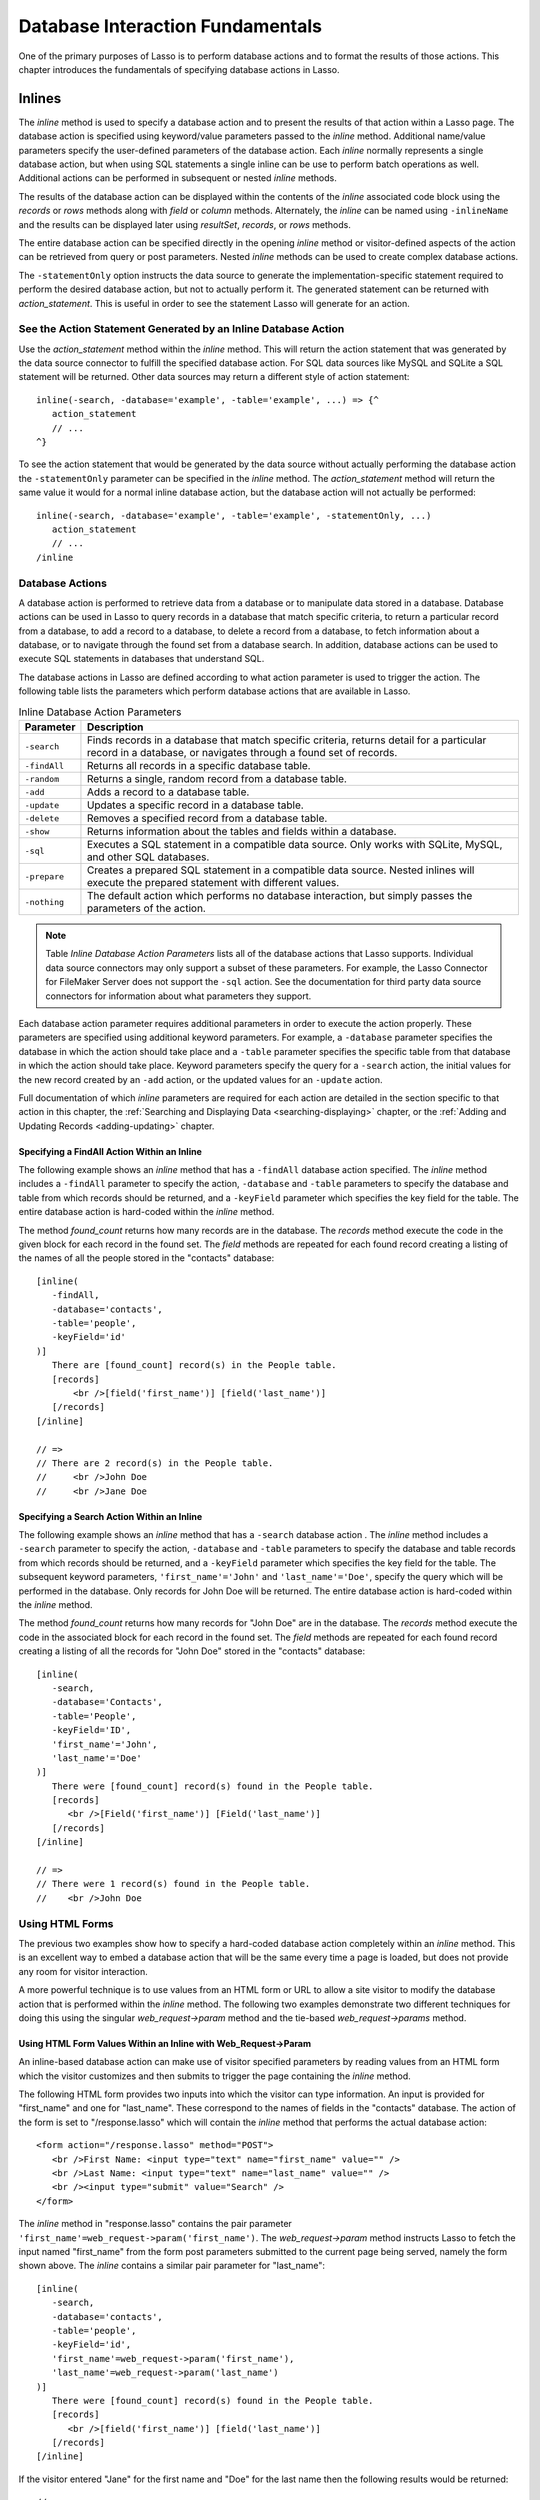 .. _database-interaction:

*********************************
Database Interaction Fundamentals
*********************************

One of the primary purposes of Lasso is to perform database actions and to
format the results of those actions. This chapter introduces the fundamentals of
specifying database actions in Lasso.

Inlines
=======

The `inline` method is used to specify a database action and to present the
results of that action within a Lasso page. The database action is specified
using keyword/value parameters passed to the `inline` method. Additional
name/value parameters specify the user-defined parameters of the database
action. Each `inline` normally represents a single database action, but when
using SQL statements a single inline can be use to perform batch operations as
well. Additional actions can be performed in subsequent or nested `inline`
methods.

.. method:: inline(...)

   Performs the database action specified by the parameters. The results of the
   database action are available inside the required associated block or, if an
   ``-inlineName`` is specified, later on the page within `resultSet`,
   `records`, or `rows` methods.

   .. tabularcolumns:: |l|L|

   +-------------------+-------------------------------------------------------+
   |Parameter          |Description                                            |
   +===================+=======================================================+
   |``-database``      |Specifies the name of the database that will be used   |
   |                   |to perform the database action. If no ``-host`` is     |
   |                   |specified then the database is used to lookup the data |
   |                   |source specified in Lasso Admin for that database.     |
   |                   |(Optional)                                             |
   +-------------------+-------------------------------------------------------+
   |``-host``          |Specifies the connection parameters for a host within  |
   |                   |the inline. This provides an alternative to setting up |
   |                   |data source hosts within Lasso Admin. (Optional)       |
   +-------------------+-------------------------------------------------------+
   |``-inlineName``    |Specifies a name for the inline. The same name can be  |
   |                   |used with `resultSet`, `records`, or `rows`            |
   |                   |methods to return the records from the inline later on |
   |                   |in the page. (Optional)                                |
   +-------------------+-------------------------------------------------------+
   |``-statementOnly`` |Specifies that the inline should generate the          |
   |                   |internal statement required to perform the             |
   |                   |action, but not actually perform the                   |
   |                   |action. The statement can be fetched with              |
   |                   |`action_statement`. (Optional)                         |
   +-------------------+-------------------------------------------------------+
   |``-table``         |Specifies the table that should be used to perform the |
   |                   |database action. Most database actions require that a  |
   |                   |table be specified. The ``-table`` is used to determine|
   |                   |what encoding will be used when interpreting database  |
   |                   |results so a ``-table`` may be necessary even for an   |
   |                   |inline with an ``-sql`` action. (Optional)             |
   +-------------------+-------------------------------------------------------+

The results of the database action can be displayed within the contents of the
`inline` associated code block using the `records` or `rows` methods along with
`field` or `column` methods. Alternately, the `inline` can be named using
``-inlineName`` and the results can be displayed later using `resultSet`,
`records`, or `rows` methods.

The entire database action can be specified directly in the opening `inline`
method or visitor-defined aspects of the action can be retrieved from query or
post parameters. Nested `inline` methods can be used to create complex database
actions.

The ``-statementOnly`` option instructs the data source to generate the
implementation-specific statement required to perform the desired database
action, but not to actually perform it. The generated statement can be returned
with `action_statement`. This is useful in order to see the statement Lasso will
generate for an action.


See the Action Statement Generated by an Inline Database Action
---------------------------------------------------------------

Use the `action_statement` method within the `inline` method. This will return
the action statement that was generated by the data source connector to fulfill
the specified database action. For SQL data sources like MySQL and SQLite a SQL
statement will be returned. Other data sources may return a different style of
action statement::

   inline(-search, -database='example', -table='example', ...) => {^
      action_statement
      // ...
   ^}

To see the action statement that would be generated by the data source without
actually performing the database action the ``-statementOnly`` parameter can be
specified in the `inline` method. The `action_statement` method will return
the same value it would for a normal inline database action, but the database
action will not actually be performed::

   inline(-search, -database='example', -table='example', -statementOnly, ...)
      action_statement
      // ...
   /inline


Database Actions
----------------

A database action is performed to retrieve data from a database or to manipulate
data stored in a database. Database actions can be used in Lasso to query
records in a database that match specific criteria, to return a particular
record from a database, to add a record to a database, to delete a record from a
database, to fetch information about a database, or to navigate through the
found set from a database search. In addition, database actions can be used to
execute SQL statements in databases that understand SQL.

The database actions in Lasso are defined according to what action parameter is
used to trigger the action. The following table lists the parameters which
perform database actions that are available in Lasso.

.. tabularcolumns:: |l|L|

.. table:: Inline Database Action Parameters

   +---------------+-----------------------------------------------------------+
   |Parameter      |Description                                                |
   +===============+===========================================================+
   |``-search``    |Finds records in a database that match specific criteria,  |
   |               |returns detail for a particular record in a database, or   |
   |               |navigates through a found set of records.                  |
   +---------------+-----------------------------------------------------------+
   |``-findAll``   |Returns all records in a specific database table.          |
   +---------------+-----------------------------------------------------------+
   |``-random``    |Returns a single, random record from a database table.     |
   +---------------+-----------------------------------------------------------+
   |``-add``       |Adds a record to a database table.                         |
   +---------------+-----------------------------------------------------------+
   |``-update``    |Updates a specific record in a database table.             |
   +---------------+-----------------------------------------------------------+
   |``-delete``    |Removes a specified record from a database table.          |
   +---------------+-----------------------------------------------------------+
   |``-show``      |Returns information about the tables and fields            |
   |               |within a database.                                         |
   +---------------+-----------------------------------------------------------+
   |``-sql``       |Executes a SQL statement in a compatible data              |
   |               |source. Only works with SQLite, MySQL, and other           |
   |               |SQL databases.                                             |
   +---------------+-----------------------------------------------------------+
   |``-prepare``   |Creates a prepared SQL statement in a compatible data      |
   |               |source. Nested inlines will execute the prepared statement |
   |               |with different values.                                     |
   +---------------+-----------------------------------------------------------+
   |``-nothing``   |The default action which performs no database interaction, |
   |               |but simply passes the parameters of the action.            |
   +---------------+-----------------------------------------------------------+

.. note::
   Table *Inline Database Action Parameters* lists all of the database actions
   that Lasso supports. Individual data source connectors may only support a
   subset of these parameters. For example, the Lasso Connector for FileMaker
   Server does not support the ``-sql`` action. See the documentation for third
   party data source connectors for information about what parameters they
   support.

Each database action parameter requires additional parameters in order to
execute the action properly. These parameters are specified using additional
keyword parameters. For example, a ``-database`` parameter specifies the
database in which the action should take place and a ``-table`` parameter
specifies the specific table from that database in which the action should take
place. Keyword parameters specify the query for a ``-search`` action, the
initial values for the new record created by an ``-add`` action, or the updated
values for an ``-update`` action.

Full documentation of which `inline` parameters are required for each action are
detailed in the section specific to that action in this chapter, the
:ref:`Searching and Displaying Data <searching-displaying>` chapter, or the
:ref:`Adding and Updating Records <adding-updating>` chapter.


Specifying a FindAll Action Within an Inline
^^^^^^^^^^^^^^^^^^^^^^^^^^^^^^^^^^^^^^^^^^^^

The following example shows an `inline` method that has a ``-findAll`` database
action specified. The `inline` method includes a ``-findAll`` parameter to
specify the action, ``-database`` and ``-table`` parameters to specify the
database and table from which records should be returned, and a ``-keyField``
parameter which specifies the key field for the table. The entire database
action is hard-coded within the `inline` method.

The method `found_count` returns how many records are in the database. The
`records` method execute the code in the given block for each record in the
found set. The `field` methods are repeated for each found record creating a
listing of the names of all the people stored in the "contacts" database::

   [inline(
      -findAll,
      -database='contacts',
      -table='people',
      -keyField='id'
   )]
      There are [found_count] record(s) in the People table.
      [records]
          <br />[field('first_name')] [field('last_name')]
      [/records]
   [/inline]

   // =>
   // There are 2 record(s) in the People table.
   //     <br />John Doe
   //     <br />Jane Doe


Specifying a Search Action Within an Inline
^^^^^^^^^^^^^^^^^^^^^^^^^^^^^^^^^^^^^^^^^^^

The following example shows an `inline` method that has a ``-search`` database
action . The `inline` method includes a ``-search`` parameter to specify the
action, ``-database`` and ``-table`` parameters to specify the database and
table records from which records should be returned, and a ``-keyField``
parameter which specifies the key field for the table. The subsequent keyword
parameters, ``'first_name'='John'`` and ``'last_name'='Doe'``, specify the query
which will be performed in the database. Only records for John Doe will be
returned. The entire database action is hard-coded within the `inline` method.

The method `found_count` returns how many records for "John Doe" are in the
database. The `records` method execute the code in the associated block for
each record in the found set. The `field` methods are repeated for each found
record creating a listing of all the records for "John Doe" stored in the
"contacts" database::

   [inline(
      -search,
      -database='Contacts',
      -table='People',
      -keyField='ID',
      'first_name'='John',
      'last_name'='Doe'
   )]
      There were [found_count] record(s) found in the People table.
      [records]
         <br />[Field('first_name')] [Field('last_name')]
      [/records]
   [/inline]

   // =>
   // There were 1 record(s) found in the People table.
   //    <br />John Doe



Using HTML Forms
----------------

The previous two examples show how to specify a hard-coded database action
completely within an `inline` method. This is an excellent way to embed a
database action that will be the same every time a page is loaded, but does not
provide any room for visitor interaction.

A more powerful technique is to use values from an HTML form or URL to allow a
site visitor to modify the database action that is performed within the `inline`
method. The following two examples demonstrate two different techniques for
doing this using the singular `web_request->param` method and the tie-based
`web_request->params` method.


Using HTML Form Values Within an Inline with Web_Request->Param
^^^^^^^^^^^^^^^^^^^^^^^^^^^^^^^^^^^^^^^^^^^^^^^^^^^^^^^^^^^^^^^

An inline-based database action can make use of visitor specified parameters by
reading values from an HTML form which the visitor customizes and then submits
to trigger the page containing the `inline` method.

The following HTML form provides two inputs into which the visitor can type
information. An input is provided for "first_name" and one for "last_name".
These correspond to the names of fields in the "contacts" database. The action
of the form is set to "/response.lasso" which will contain the `inline` method
that performs the actual database action::

   <form action="/response.lasso" method="POST">
      <br />First Name: <input type="text" name="first_name" value="" />
      <br />Last Name: <input type="text" name="last_name" value="" />
      <br /><input type="submit" value="Search" />
   </form>

The `inline` method in "response.lasso" contains the pair parameter
``'first_name'=web_request->param('first_name')``. The `web_request->param`
method instructs Lasso to fetch the input named "first_name" from the form post
parameters submitted to the current page being served, namely the form shown
above. The `inline` contains a similar pair parameter for "last_name"::

   [inline(
      -search,
      -database='contacts',
      -table='people',
      -keyField='id',
      'first_name'=web_request->param('first_name'),
      'last_name'=web_request->param('last_name')
   )]
      There were [found_count] record(s) found in the People table.
      [records]
         <br />[field('first_name')] [field('last_name')]
      [/records]
   [/inline]

If the visitor entered "Jane" for the first name and "Doe" for the last name
then the following results would be returned::

   // =>
   // There were 1 record(s) found in the People table.
   //    <br />Jane Doe

As many parameters as needed can be named in the HTML form and then retrieved in
the response page and incorporated into the `inline` method.

.. note::
   The `web_request->param` method is similar to the `action_param` or
   ``form_param`` method used in prior versions of Lasso for getting GET or POST
   data.


Using an Array of Form Values Within an Inline with Web_Request->Params
^^^^^^^^^^^^^^^^^^^^^^^^^^^^^^^^^^^^^^^^^^^^^^^^^^^^^^^^^^^^^^^^^^^^^^^

Rather than specifying each `web_request->param` individually, an entire set of
HTML form parameters can be entered into an `inline` method using the array-
based `web_request->params` method. Inserting the `web_request->params` method
into an `inline` functions as if all the parameters and name/value pairs in the
HTML form were placed into the `inline` at the location of the
`web_request->params` parameter.

The following HTML form provides two inputs into which the visitor can type
information. An input is provided for "first_name" and one for "last_name".
These correspond to the names of fields in the "people" table. The action of the
form is set to "/response.lasso" which will contain the `inline` method that
performs the actual database action::

   <form action="/response.lasso" method="POST">
      <br />First Name: <input type="text" name="first_name" value="">
      <br />Last Name: <input type="text" name="last_name" value="">
      <br /><input type="submit" value="Search">
   </form>

The `inline` method in "response.lasso" contains the parameter
`web_request->params`. This instructs Lasso to take all the parameters from the
HTML form or URL which results in the current page being loaded and insert them
in the `inline` as if they had been typed at the location of
`web_request->params`. This will result in the name/value pairs for "first_name"
and "last_name" to be inserted into the `inline`.::

   [inline(
      web_request->params,
      -search,
      -database='Contacts',
      -table='People',
      -keyField='ID'
   )]
      There were [found_count] record(s) found in the People table.
      [records]
         <br />[field('first_name')] [field('last_name')]
      [/records]
   [/inline]

If the visitor entered "Jane" for the first name and "Doe" for the last name
then the following results would be returned::

   // =>
   // There were 1 record(s) found in the People table.    
   //    <br />Jane Doe

As many parameters as needed can be named in the HTML form. They will all be
incorporated into the `inline` method at the location of the
`web_request->params` method.

.. note::
   `web_request->params` is a replacement for the `action_params` method in
   prior versions of Lasso for getting GET or POST parameters.


Setting HTML Form Values
^^^^^^^^^^^^^^^^^^^^^^^^

If the Lasso page containing an HTML form is the action to an HTML form or the
URL has query parameters, then the values of the HTML form inputs can be set to
values passed from the previous Lasso page using `web_request->param`.

For example, if a form is on "default.lasso" and the action of the form is
"default.lasso" then the same page will be reloaded with the visitor-specified
form values each time the form is submitted. The following HTML form uses
`web_request->param` methods to automatically restore the values the user
specified in the form previously each time the page is reloaded::

   <form action="default.lasso" method="POST">
      <br />First Name:
         <input type="text" name="first_name" value="[web_request->param('first_name')]">
      <br />Last Name:
         <input type="text" name="last_name" value="[web_request->param('last_name')]">
      <br /><input type="submit" value="Submit">
   </form>


Nesting Inline Database Actions
-------------------------------

Database actions can be combined to perform compound database actions. All the
records in a database that meet certain criteria could be updated or deleted.
Or, all the records from one database could be added to a different database.
Or, the results of searches from several databases could be merged and used to
search another database.

Database actions are combined by nesting `inline` methods. For example, if
`inline` methods are placed inside a `records` method within another `inline`
method then the inner `inline` methods will execute once for each record found
in the outer `inline` method.

All database result methods function for only the innermost `inline` method.
Variables can pass through into nested `inline` methods.

.. note::
   SQL nested inlines can also be used to perform reversible SQL transactions in
   transaction-compliant data sources. See the :ref:`SQL-Transactions` section
   at the end of this chapter for more information.


Nested Inline Example
^^^^^^^^^^^^^^^^^^^^^

This example will use nested `inline` methods to change the last name of all
people whose last name is currently "Doe" in a database to "Person". The outer
`inline` method performs a hard-coded search for all records with "last_name"
equal to "Doe". The inner `inline` method updates each record so "last_name" is
now equal to "Person". The output confirms that the conversion went as expected
by outputting the new values::

   [inline(
      -search,
      -database='contacts',
      -table='people',
      -keyField='id',
      'last_name'='Doe',
      -maxRecords='all'
   )]
      [records]
         [inline(
            -update,
            -database='contacts',
            -table='people',
            -keyField='id',
            -keyValue=keyField_value,
            'last_name'='Person'
         )]
            <br />Name is now [field('first_name')] [field('last_name')]
         [/inline]
      [/records]
   [/inline]

   // =>
   //    <br />Name is now John Person
   //    <br />Name is now Jane Person


Array Inline Parameters
-----------------------

Most parameters used within an `inline` method specify an action. In addition,
keyword parameters and name/value pair parameters can be stored in an array and
then passed into an `inline` as a group. Any single value in an `inline` that is
an array data type will be interpreted as a series of parameters inserted at the
location of the array. This technique is useful for programmatically assembling
database actions.

Many parameters can only take a single value within an `inline` method. For
example, only a single action can be specified and only a single database can be
specified. The last parameter defines the value that will be used for the
action. For example, the last ``-database`` parameter defines the value that
will be used for the database of the action. If an array parameter comes first
in an `inline` then all subsequent parameters will override any conflicting
values within the array parameter.


Using an Array to Pass Values Into an Inline
^^^^^^^^^^^^^^^^^^^^^^^^^^^^^^^^^^^^^^^^^^^^

The following Lasso code performs a ``-findAll`` database action with the
parameters first specified in an array and stored in the variable "params", then
passed into an `inline` method all at once. The value for ``-maxRecords`` in
the `inline` method overrides the value specified within the array parameter
since it is specified later. Only the number of records found in the database
are returned::

   local(params) = (:
      -findAll='',
      -database='contacts',
      -table='people',
      -maxRecords=50
   )
   inline(#params, -maxRecords=100) => {^
      'There are ' + found_count + ' record(s) in the People table.'
   ^}

   // => There are 2 record(s) in the People table.


Inline Introspection
--------------------

Lasso has a set of methods that allow for information about the current `inline`
action to be inspected. The parameters of the action itself can be returned or
information about the action's results can be returned.

The following methods can be used within an `inline` method's associated block
to return information about the action specified by the `inline` method.

.. method:: action_param(name::string, join::string='\r\n')
.. method:: action_param(name::string, -count)
.. method:: action_param(name::string, position::integer)

   Requires a parameter specifying the name of a keyword or pair parameter
   passed to the inline method. If no other parameter is specified, then it
   returns all values it finds for the specified name joined together with a
   line-break. An optional second parameter can specify what string to use as a
   separator when it finds more than one parameter with the specified name.

   To find the number of parameters passed to an `inline` method that share a
   specified name, you can specify ``-count`` as the second parameter. This will
   return the number of parameters sharing the same name. To get the value of a
   specific one of these parameters, instead pass an integer specifying which
   parameter you want. For example, if there are 4 parameters that share the
   same name passed to an `inline` method, you can retrieve the one that comes
   third by passing a "3" as the second value to `action_param`.

.. method:: action_params()

   Returns an array containing all of the keyword parameters and pair parameters
   that define the current action.

.. method:: action_statement()

   Returns the statement that was generated for the datasource to implement the
   requested action. For SQL datasources this will return a SQL statement. Other
   datasources may return different values.

.. method:: database_name()

   Returns the name of the current database

.. method:: keyField_name()
.. method:: keyColumn_name()

   Returns the name of the current key field.

.. method:: keyField_value()
.. method:: keyColumn_value()

   Returns the name of the current key value if defined. Can also be used for
   actions that add a new record to get the newly generated ID.

.. method:: lasso_currentAction()

   Returns the name of the current action.

.. method:: maxRecords_value()

   Returns the number of records from the found set that are currently being
   displayed.

.. method:: skipRecords_value()

   Returns the current offset into a found set.

.. method:: table_name()
.. method:: layout_name()

   Returns the name of the current table.

.. method:: search_arguments()

   Executes an associated block once for each pair parameter in the
   current action.

.. method:: search_fieldItem()

   Used in the associated block of a `search_arguments` method. This method
   returns the "name" portion of the current pair parameter.

.. method:: search_valueItem()

   Used in the associated block of a `search_arguments` method. This method
   returns the "value" portion of the current pair parameter.

.. method:: search_operatorItem()

   Used in the associated block of a `search_arguments` method. This method
   returns the operator associated with the current pair parameter.

.. method:: sort_arguments()

   Executes an associated block once for each sort parameter in the
   current action.

.. method:: sort_fieldItem()

   Used in the associated block of a `sort_arguments` method. This method
   returns the field which will be sorted.

.. method:: sort_orderItem()

   Used in the associated block of a `sort_arguments` method. This method
   returns the direction in which the field will be sorted.


Output the Parameters of the Current Database Action
^^^^^^^^^^^^^^^^^^^^^^^^^^^^^^^^^^^^^^^^^^^^^^^^^^^^

The value of the `action_params` method in the following example is formatted
to show the elements of the returned array clearly::

   inline(
      -search,
      -database='contacts',
      -table='people',
      -keyField='id'
   )
      action_params
   /inline

   // =>
   // staticarray(
   //     (-search = true),
   //     (-database = contacts),
   //     (-table = people),
   //     (-keyField = id)
   // )


Output the Pair Parameters of the Current Database Action
^^^^^^^^^^^^^^^^^^^^^^^^^^^^^^^^^^^^^^^^^^^^^^^^^^^^^^^^^

Loop through the `action_params` method and display only name/value pairs for
which the name does not start with a hyphen, i.e. any pair parameters and not
keyword parameters. The following example shows a search of the "people" table
of the "contacts" database for a person named "John Doe"::

   inline(
      -search,
      -database='contacts',
      -table='people',
      -keyField='id',
      'first_name'='John',
      'last_name'='Doe'
   ) => {^
      with param in action_params
      where not #param->first->beginsWith('-')
      sum '<br />' + #param->asString->encodeHtml
   ^}

   // =>
   // <br />(first_name = John)
   // <br />(last_name = Doe)


Display Action Parameters to a Site Visitor
^^^^^^^^^^^^^^^^^^^^^^^^^^^^^^^^^^^^^^^^^^^

The `search_arguments` method can be used in conjunction with the
`search_fieldItem`, `search_valueItem` and `search_operatorItem` methods to
return a list of all pair parameters and associated operators specified in a
database action::

   inline(
      -search,
      -database='contacts',
      -table='people',
      -keyField='id',
      'first_name'='John',
      'last_name'='Doe'
   ) => {^
      search_arguments
         '\n<br />' + search_operatorItem + ' ' + search_fieldItem + ' = ' + search_valueItem
      /search_arguments
   ^}

   // =>
   // <br />BW first_name = John
   // <br />BW last_name = Doe

The `sort_arguments` method can be used in conjunction with the
`sort_fieldItem` and `sort_orderItem` methods to return a list of all sort
parameters associated in a database action::

   inline(
      -search,
      -database='contacts',
      -table='people',
      -keyField='id',
      -sortField='first_name',
      -sortOrder='Descending',
      -sortField='last_name'
   ) => {^
      sort_arguments
         '\n<br />' + sort_fieldItem + ' ' + sort_orderItem
      /sort_arguments
   ^}

   // =>
   // <br />first_name descending
   // <br />last_name ascending

.. _inline-results-methods:

Working with Inline Action Results
----------------------------------

The following documentation details the methods which allow information about
the results of the current action to be returned. These methods provide
information about the current found set rather than providing data about the
database or providing information about what database action was performed.

.. method:: field(name::string, ...)
.. method:: column(name::string, ...)

   Returns the value for a specified field from the result set. Can optionally
   take one of the following encoding keyword parameters: ``-encodeNone``,
   ``-encodeHTML``, ``-encodeBreak``, ``-encodeSmart``, ``-encodeURL``,
   ``-encodeStrictURL``, ``-encodeXML``.

.. method:: found_count()::integer

   Returns the number of records found by the database action.

.. method:: records(inlineName::string)
.. method:: rows(inlineName::string)
.. method:: records(-inlineName::string= ?)
.. method:: rows(-inlineName::string= ?)

   Loops once for each record in the found set. `Field` methods within the
   `records` or `rows` methods will return the value for the specified field in
   each row in turn. Can be used outside of an inline associated block by
   specifying an inlineName of a previously declared inline method with an
   ``-inlineName`` keyword parameter or just passing in an inline name.

.. method:: records_array()
.. method:: rows_array()

   Returns the complete found set in a staticarray of staticarrays. The outer
   staticarray contains one staticarray for every row in the found set. The
   inner staticarrays contain one item for each field in the result set.

.. method:: records_map(...)

   Returns the complete found set in a map of maps. See the table below for
   details about the parameters and output of `records_map`.

   .. tabularcolumns:: |l|L|

   +------------------+--------------------------------------------------------+
   |Parameter         |Description                                             |
   +==================+========================================================+
   |``-keyField``     |The name of the field to use as the key for the outer   |
   |                  |map. Defaults to the current `keyField_name`, "ID", or  |
   |                  |the first field of the database results.                |
   +------------------+--------------------------------------------------------+
   |``-returnField``  |Specifies a field name that should be included in       |
   |                  |the inner map. Should be called multiple times to       |
   |                  |include multiple fields. If no ``-returnField`` is      |
   |                  |specified then all fields will be returned.             |
   +------------------+--------------------------------------------------------+
   |``-excludeField`` |The name of a field to exclude from the inner           |
   |                  |map. If no ``-excludeField`` is specified then all      |
   |                  |fields will be returned.                                |
   +------------------+--------------------------------------------------------+
   |``-fields``       |An array of field names to use for the inner map. By    |
   |                  |default the value for `field_names` will be used.       |
   +------------------+--------------------------------------------------------+
   |``-type``         |By default the method returns a map of maps. By         |
   |                  |specifying ``-type='array'`` the method will instead    |
   |                  |return an array of maps. This can be useful when        |
   |                  |the order of records is important.                      |
   +------------------+--------------------------------------------------------+


.. method:: resultSet_count(-inlinename= ?)

   Returns the number of result sets which were generated by the inline. This
   will generally only be applicable to inlines which include a ``-sql``
   parameter with multiple statements. An optional ``-inlineName`` parameter
   will return the number of result sets that a named inline has, outside of the
   inline's associated block.

.. method:: resultSet(-inlinename= ?)
.. method:: resultSet(num::integer, -inlinename= ?)
.. method:: resultSet(num::integer, inlinename::string)

   Returns a single result set from an inline. The method takes an integer for
   its parameter which specifies which result set to return. This defaults to
   the first set if it is not specified. An optional ``-inlineName`` keyword
   parameter or just passing in an inline name will return the indicated result
   set from a named inline.

.. method:: shown_count()

   Returns the number of records shown in the current found set. Less than or
   equal to `maxRecords_value`.

.. method:: shown_first()

   Returns the number of the first record shown from the found set. Usually
   `skipRecords_value` plus one.

.. method:: shown_last()

   Returns the number of the last record shown from the found set.


.. note::
   Examples of using most of these methods are provided in the
   :ref:`Searching and Displaying Data <searching-displaying>` chapter.


The found set methods can be used to display information about the current found
set. For example, the following code generates a status message that can be
displayed under a database listing::

    Found [found_count] records.
    <br />Displaying [shown_count] records from [shown_first] to [shown_last].

   // =>
   // Found 100 records.
   // Displaying 10 records from 61 to 70.

These methods can also be used to create links that allow a visitor to navigate
through a found set.


Records Array
^^^^^^^^^^^^^

The `records_array` method can be used to get access to all of the data from an
inline operation. The method returns a staticarray with one element for each
record/row in the found set. Each element is itself a staticarray that contains
one element for each field/column in the found set.

The method can either be used to quickly output all of the data from the inline
operation or can be used with the `iterate` methods or query expressions to
access the data programmatically. (Of course, at that point, you probably just
want to use the `records` or `rows` methods with the `field` or `column`
methods)::

   inline(-search, -database='contacts', -table='people')
       records_array
   /inline

   // => staticarray(staticarray(1, John, Doe), staticarray(1, Jane, Doe), ...)

The output can be made easier to read on a Web page using the `iterate` method
and the `array->join` method::

   inline(-search, -database='contacts', -table='people')
      iterate(records_array, local(record))
         ('"' + #record->join('", "') + '"')->encodeHtml + "<br />\n"
      /iterate
   /inline

   // =>
   // &quot;1&quot;, &quot;John&quot;, &quot;Doe&quot;<br />
   // &quot;2&quot;, &quot;Jane&quot;, &quot;Doe&quot;<br />
   // ...

   // Web Output
   // =>
   // "1", "John", "Doe"
   // "2", "Jane", "Doe"
   // ...

The output can be listed with the appropriate field names by using the
`field_names` method. This method returns an array that contains each field name
from the current found set. The `field_names` method will always contain the
same number of elements as the elements of the `records_array` method::

   <table>
   [inline(-search, -database='contacts', -table='people')]
      <tr><td>[field_names->join('</td><td>')->encodeHTML(false, true)]</td></tr>
      [iterate(records_array, local(record))]
      <tr>
         <td>[#record->join('</td><td>')->encodeHTML(false, true)]</td>
      </tr>
      [/iterate]
   [/inline]
   </table>

   // =>
   // <table>
   //    <tr><td>id</td><td>first_name</td><td>last_name</td></tr>
   //    <tr>
   //       <td>1</td><td>John</td><td>Doe</td>
   //    </tr>
   //    <tr>
   //       <td>2</td><td>Jane</td><td>Doe</td>
   //    </tr>
   //    ...
   // </table>

Together the `field_names` and `records_array` methods provide a programmatic
method of accessing all the data returned by an inline action. There may be some
cases when these methods yield better performance than using `records`, `field`,
and `field_name` methods.


Records Map
^^^^^^^^^^^

The `records_map` method functions similarly to the `records_array` method, but
returns all of the data from an inline operation as a map of maps. The keys for
the outer map are the key field values for each record from the table. The keys
for the inner map are the field names for each record in the found set::

   inline(-search, -database='contacts', -table='people', -keyField='id')
      records_map
   /inline

   // => map(1 = map(first = John, last = Doe), 2 = map(first = Jane, last = Doe), ...)


Result Sets
^^^^^^^^^^^

An inline which uses a ``-sql`` action can return multiple result sets. Each SQL
statement within the ``-sql`` action is separated by a semi-colon and generates
its own result set. This allows multiple SQL statements to be issued to a data
source in a single connection and for the results of each statement to be
reviewed individually.

In the following example the `resultSet_count` method is used to report the
number of result sets that the inline returned. Since the ``-sql`` parameter
contains two SQL statements, two result sets are returned. The two result sets
are then looped through by passing the `resultSet_count` method to the `loop`
method and passing the `loop_count` as the parameter for the `resultSet` method.
Finally, the `records` method is used as normal to display the records from each
result set::

   [inline(
      -database='contacts',
      -sql="SELECT CONCAT(first_name, ' ', last_name) AS name FROM people; SELECT name FROM companies;"
   )]
      [resultSet_count] Result Sets
      <hr />
      [loop(resultSet_count)]
         [resultSet(loop_count)]
            [records]
               [field('name')]<br />
            [/records]
            <hr />
         [/resultSet]
      [/loop]
   [/inline]

   // =>
   // 2 Result Sets
   // <hr />
   // John Doe<br />
   // Jane Doe<br />
   // <hr />
   // LassoSoft<br />
   // <hr />

The same example can be rewritten using a named inline. An ``-inlineName``
parameter with the name "MyResults" is added to the `inline` method, the
`resultSet_count` method, and the `resultSet` method. This way the result sets
can be output from anywhere after the `inline` method. The results of the
following example will be the same as those shown above::

   [inline(
      -inlineName='MyResults',
      -database='contacts',
      -sql="SELECT CONCAT(first_name, ' ', last_name) AS name FROM people; SELECT name FROM companies;"
   ) => {}]

   [resultSet_count(-inlineName='MyResults')] Result Sets
   <hr />
   [loop(resultSet_count(-inlineName='MyResults'))]
      [resultSet(loop_count, -inlineName='MyResults')]
         [records]
            [field('name')]<br />
         [/records]
         <hr />
      [/resultSet]
   [/loop]


Showing Database Schema
^^^^^^^^^^^^^^^^^^^^^^^

The schema of a database can be inspected using the ``database_…`` methods or
the inline ``-show`` action parameter which allows information about a database
to be returned using the `field_name` method. Value lists within FileMaker
Server databases can also be accessed using the ``-show`` parameter. This is
documented in the :ref:`FileMaker Data Sources <filemaker-data-sources>`
chapter.

The ``-show`` action parameter functions like the ``-search`` parameter except
that no name/value pair parameters, sort parameters, results parameters, or
operator parameters are required. The only other parameters required for a
``-show`` action are the ``-database`` and ``-table`` parameters. It is also
recommended that you specify the ``-keyField`` parameter.

The methods detailed below allow the schema of a database to be inspected. The
`field_name` method must be used in concert with a ``-show`` action or any
database action that returns results including ``-search``, ``-add``,
``-update``, ``-random``, or ``-findAll``. The `database_names` and
`database_tableNames` methods can be used on their own.

.. method:: database_names()

   Executes the associated block for every database specified in Lasso Admin.
   Requires using `database_nameItem` to show results.

.. method:: database_nameItem()

   Used inside the associated block of a `database_names` method to return the
   name of the current database.

.. method:: database_realName(alias::string)

   Returns the real name of a database given the alias that Lasso uses for the
   name.

.. method:: database_tableNames(dbname::string)

   Executes the associated block for every table in the specified database.
   Requires using `database_tableNameItem` to show results.

.. method:: database_tableNameItem()

   Used inside the associated block of a `database_tableNames` method to return
   the name of the current table.

.. method:: field_name(-count)
.. method:: field_name(position::integer)
.. method:: field_name(position::integer, -type)
.. method:: column_name(-count)
.. method:: column_name(position::integer)
.. method:: column_name(position::integer, -type)

   If passed the keyword ``-count`` then it returns the number of fields in the
   current table. If passed an integer, it returns the name of a field at that
   position in the current database and table. If passed an integer and then the
   ``-type`` keyword, it returns the type of field rather than the name. Types
   include "Text", "Number", "Date/Time", "Boolean", and "Unknown".

.. method:: field_names()
.. method:: column_names()

   Returns an array containing all the field names in the current result set.
   This is the same data as returned by `field_name`, but in a format more
   suitable for iterating or other data processing.


List All the Databases Available in Lasso Admin
^^^^^^^^^^^^^^^^^^^^^^^^^^^^^^^^^^^^^^^^^^^^^^^

The following example shows how to list the names of all databases set in Lasso
Admin using the `database_names` and `database_nameItem` methods::

   [database_names]
      <br />[loop_count]: [database_nameItem]
   [/database_names]

   // =>
   // <br />1: Contacts
   // <br />2: Examples
   // <br />3: Site


List All the Tables Within a Database
^^^^^^^^^^^^^^^^^^^^^^^^^^^^^^^^^^^^^

The following example shows how to list the names of all the tables within a
database using the `database_tableNames` and `database_tableNameItem` methods.
The tables within the "Site" database are listed::

   [database_tableNames('contacts')]
      <br />[loop_count]: [database_tableNameItem]
   [/database_tablenames]

   // =>
   // <br />1: companies
   // <br />2: people


Return Information About the Fields in a Table
^^^^^^^^^^^^^^^^^^^^^^^^^^^^^^^^^^^^^^^^^^^^^^

The following example demonstrates how to return information about the fields in
a table using the `inline` method to perform a ``-show`` action. A `loop` method
loops through the number of fields in the table and the name and type of each
field is returned. The fields within the "contacts" table are shown::

   [inline(
      -show,
      -database='contacts',
      -table='people',
      -keyField='id'
   )]
      [loop(field_name(-count))]
         <br />[loop_count]: [field_name(loop_count)] ([field_name(loop_count, -type)])
      [/loop]
   [/inline]

   // =>
   // <br />1: creation_date (Date)
   // <br />2: id (Number)
   // <br />3: first_name (Text)
   // <br />4: last_name (Text)


Determine the True Database Name for a SQL Statement
^^^^^^^^^^^^^^^^^^^^^^^^^^^^^^^^^^^^^^^^^^^^^^^^^^^^

Use the `database_realName` method. When using the ``-sql`` parameter to issue
SQL statements to a host, only true database names may be used (bypassing the
alias). The `database_realName` method can be used to automatically determine
the true name of a database, allowing them to be used in a valid SQL statement::

   local(real_db) = database_realName('Contacts_alias')
   inline(-database='contacts_alias', -sql="SELECT * FROM `" + #real_db + "`.people") => {}


.. _inline-hosts:

Inline Connection Overview
==========================

Lasso provides two different methods to specify the data source which should
execute an inline database action. The connection characteristics for the data
source host can be specified entirely within the inline or the connection
characteristics can be specified within Lasso Admin and then looked up based on
which ``-database`` is specified within the inline.

Each of theses methods is described in more detail below including when one
method may be preferable to the other method and drawbacks of each method. The
database method is used throughout most of the examples in this documentation.


Database Method
---------------

If an inline contains a ``-database`` parameter, then it is used to look up what
host and data source should be used to service the inline. If there is a
``-table`` parameter, Lasso uses this to look up what encoding should be used
for the results of the database action. If an inline does not have a specified
``-database`` then it inherits the ``-database`` (and ``-table`` and
``-keyField``) from the surrounding inline.

Advantages
   When using the database method, all of the connection characteristics for the
   data source host are defined in Lasso Admin. This makes it easy to change the
   characteristics of a host, and even move databases from one host to another,
   without modifying any Lasso code.

Disadvantages
   Setting up a new data source when using the database method requires visiting
   Lasso Admin. This helps promote good security practices, but can be an
   impediment when working on simple web sites or when quickly mocking up
   solutions. In addition, having part of the set up for a website in Lasso
   Admin means that Lasso must be configured properly in order to deploy a
   solution. It is sometimes desirable to have all of the configuration of a
   solution contained within the code files of the solution itself.

Inline Host Method
------------------

With the inline host method, all of the characteristics of the data source host
which will be used to process the inline database action are specified directly
within the inline.

Advantages
   Data source hosts can be quickly specified directly within an inline. No need
   to visit Lasso Admin to set up a new data source host. Additionally, there is
   reduced overhead since the connection information doesn't need to be
   retrieved from the SQLite database.

Disadvantages
   The username and password for the host must be embedded within the Lasso
   code. (Though this can be in code that is not in the web root thereby
   mitigating this disadvantage.) Also, switching data source hosts can be more
   difficult if inline hosts have been hard-coded.

Inline hosts are specified using a ``-host`` parameter within the inline. The
value for the parameter is an array that specifies the connection
characteristics for the database host. The following example shows an inline
host for the MySQL data source connector which connects to "localhost" using a
username of "lasso"::

   inline(
       -host=(:-datasource='mysqlds', -name='localhost', -username='lasso', -password='secret'),
       -sql='SHOW DATABASES'
   )
      records_array
   /inline

   // => staticarray(staticarray(contacts), staticarray(examples), staticarray(site))

The following table lists all of the parameters that can be specified within the
``-host`` array. Some data sources may require that just the ``-datasource`` be
specified, but most data sources will require ``-datasource``, ``-name``,
``-username``, and ``-password``.

The ``-host`` parameter can also take a value of "inherit" which specifies that
the ``-host`` from the surrounding inline should be used. This is necessary when
specifying a ``-database`` within nested inlines to prevent Lasso from looking
up the database as it would using the database method.

.. tabularcolumns:: |l|L|

.. table:: Host Array Parameters

    +-------------------+------------------------------------------------------+
    |Parameter          |Description                                           |
    +===================+======================================================+
    |``-dataSource``    |Required data source name. The name for each data     |
    |                   |source can be found in the Lasso Admin Datasource area|
    |                   |(http://example.com/lasso9/admin/ds)                  |
    +-------------------+------------------------------------------------------+
    |``-name``          |The IP address, DNS host name, or connection          |
    |                   |string for the data source. Required for most data    |
    |                   |sources.                                              |
    +-------------------+------------------------------------------------------+
    |``-port``          |The port for the data source. Optional.               |
    +-------------------+------------------------------------------------------+
    |``-username``      |The username for the data source                      |
    |                   |connection. Required for most data sources.           |
    +-------------------+------------------------------------------------------+
    |``-password``      |The password for the username. Required for most data |
    |                   |sources.                                              |
    +-------------------+------------------------------------------------------+
    |``-schema``        |The schema for the data source                        |
    |                   |connection. Required for some data sources.           |
    +-------------------+------------------------------------------------------+
    |``-extra``         |Configuration information which may be used by        |
    |                   |some data sources. Optional.                          |
    +-------------------+------------------------------------------------------+
    |``-tableEncoding`` |The table encoding for the data source                |
    |                   |connection. Defaults to UTF-8. Optional.              |
    +-------------------+------------------------------------------------------+

.. note::
   Consult the documentation for each data source for details about which
   parameters are required, their format, and whether the ``-extra`` parameter
   is used.

Once a ``-host`` array has been specified the rest of the parameters of the
inline will work much the same as they do in inlines which use a configured data
source host. The primary differences are explained here:

-  Nested inlines will inherit the ``-host`` from the surrounding inline if they
   are specified with ``-host='inherit'`` or if they do not contain a
   ``-database`` parameter.
-  Nested inlines which have a ``-database`` parameter and no ``-host``
   parameter will use the ``-database`` parameter to look up the data source
   host.
-  Nested inlines can specify a different ``-host`` parameter than the
   surrounding inline. Lasso can handle arbitrarily nested inlines each of which
   use a different host.
-  The parameters ``-database``, ``-table``, ``-keyField`` (or ``-key``), and
   ``-schema`` may be required depending on the database action. Inline actions
   such as ``-search``, ``-findAll``, ``-add``, ``-update``, ``-delete``, etc.
   require that the database, table, and key field be specified just as they
   would need to be in any inline.
-  Some SQL statements may also require that a ``-database`` be specified. For
   example, in MySQL, a host-level SQL statement like "SHOW DATABASES" doesn't
   require that a ``-database`` be specified. A table-level SQL statement like
   "SELECT * FROM `people`" won't work unless the ``-database`` is specified in
   the inline. (A fully qualified SQL statement like "SELECT * FROM
   `contacts`.`people`" will also work without a ``-database``.)


SQL Statements
==============

Lasso provides the ability to issue SQL statements directly to SQL-compliant
data sources, including the MySQL data source. SQL statements are specified
within the `inline` method using the ``-sql`` parameter. Many third-party
databases that support SQL statements also support the use of the ``-sql``
parameter. SQL inlines can be used as the primary method of database interaction
in Lasso, or they can be used along side standard inline actions (e.g.
``-search``, ``-add``, ``-update``, ``-delete``) where a specific SQL function
is desired that cannot be replicated using standard database commands.

For most data sources multiple SQL statements can be specified within the
``-sql`` parameter separated by a semi-colon. Lasso will issue all of the
statements to the data source at once and will collect all of the results into
result sets. The `resultSet_count` method returns the number of result sets
which Lasso found. The `resultSet` method can then be used with an integer
parameter to return the results from one of the result sets.

.. note::
   Visitor supplied values must be sanitized when they are concatenated into SQL
   statements. Sanitizing these values ensures that no invalid characters are
   passed to the data source and helps to prevent SQL injection attacks.
   The `string->encodeSql` method should be used to encode values for MySQL
   strings. The `string->encodeSql92` method should be used to encode values
   for strings for other SQL-compliant data sources including JDBC data sources
   and SQLite. The ``-search``, ``-add``, ``-update``, etc. database actions
   automatically perform sanitation on values passed as pairs into an inline.

.. note::
   Documentation of SQL itself is outside the realm of this manual. Please
   consult the documentation included with your data source for information on
   what SQL statements are supported by it.

.. note::
   The ``-sql`` inline parameter is not supported for FileMaker data sources.

.. tabularcolumns:: |l|L|

.. table:: SQL Inline Parameters

   +----------------+----------------------------------------------------------+
   |Tag             |Description                                               |
   +================+==========================================================+
   |``-sql``        |Issues one or more SQL command to a compatible data       |
   |                |source. Multiple commands are delimited by a semicolon.   |
   |                |When multiple commands are used, all will be executed,    |
   |                |however only the first command issued will return results |
   |                |to the `inline` method unless the `resultSet` method      |
   |                |is used.                                                  |
   +----------------+----------------------------------------------------------+
   |``-database``   |The database in the data source in which to execute the   |
   |                |SQL statement.                                            |
   +----------------+----------------------------------------------------------+
   |``-table``      |A table in the database (used for encoding information).  |
   +----------------+----------------------------------------------------------+
   |``-maxRecords`` |The maximum number of records to return. Optional,        |
   |                |defaults to 50.                                           |
   +----------------+----------------------------------------------------------+
   |``-skipRecords``|The offset into the found set at which to start returning |
   |                |records. Optional, defaults to "1".                       |
   +----------------+----------------------------------------------------------+

The ``-database`` parameter can be any database within the data source in which
the SQL statement should be executed. The ``-database`` parameter will be used
to determine the data source, table references within the statement can include
both a database name and a table name (e.g. "contacts.people") in order to fetch
results from multiple tables. For example, to create a new database in MySQL, a
"CREATE DATABASE" statement can be executed with "-database" set to a name of a
database in the host you want the new databse to reside in.

When referencing the name of a database and table in a SQL statement (e.g.
"contacts.people"), only the true names of a database can be used as MySQL does
not recognize Lasso aliases in a SQL command.

.. member:: string->encodeSql()
   :noindex:

   Encodes illegal characters in MySQL string literals by escaping them with a
   backslash. Helps to prevent SQL injection attacks and ensures that SQL
   statements only contain valid characters. This method must be used to encode
   visitor supplied values within SQL statements for MySQL strings.

.. member:: string->encodeSql92()
   :noindex:

   Encodes illegal characters in SQL string literals by escaping a single quote
   with two single quotes. Helps to prevent SQL injection attacks and ensures
   that SQL statements only contain valid characters. This method can be used to
   encode values for SQLite and most other SQL-compliant data sources.


Results from a SQL statement are returned in a record set within the `inline`
method. The results can be read and displayed using the `records` or `rows`
methods and the `field` or `column` method. However, many SQL statements
return a synthetic record set that does not correspond to the names of the
fields of the table being operated upon. This is demonstrated in the examples
that follow.

Issue a SQL Statement
---------------------

Specify the SQL statement within an `inline` method in a
``-sql`` keyword parameter.

The following example calculates the results of a mathematical expression "1 +
2" and returns the value as a field named "result". Note that even though this
SQL statement does not reference a database, a ``-database`` parameter is still
required so Lasso knows to which data source to send the statement::

   inline(-database='example', -sql="SELECT 1+2 AS result")
      `The result is: ` + field('result')
   /inline

   // => The result is 3

The following example calculates the results of several mathematical expressions
and returns them as field values "one", "two", and "three"::

   inline(
      -database='example',
      -sql="SELECT 1+2 AS one, sin(.5) AS two, 5%2 AS three"
   )
      `The results are: ` + field('one') + `, ` + field('two') + `, and ` + field('three')
   /inline

   // => The results are 3, 0.579426, and 1

The following example calculates the results of several mathematical expressions
using Lasso and returns them as field values "one", "two", and "three". It
demonstrate how the results of Lasso expressions and methods can be used in a
SQL statement::

   inline(
      -database='example',
      -sql="SELECT " + (1+2) + " AS one, " + math_sin(0.5) + " AS two, " + (5%2) + " AS three"
   )
      `The results are: ` + field('one') + `, ` + field('two') + `, and ` + field('three')
   /inline

   // => The results are 3, 0.579426, and 1

The following example returns records from the "phone_book" table where
"first_name" is equal to "John". This is equivalent to a ``-search`` action::

   inline(
      -database='example',
      -SQL="SELECT * FROM phone_book WHERE first_name = 'John'"
   )
      records
         `<br />` + field('first_name') + ` ` + field('last_name')
      /records
   /inline

   // =>
   // <br />John Doe
   // <br />John Person


Sanitize Visitor Supplied Values in a SQL Statement
---------------------------------------------------

All visitor supplied values must be sanitized before they are concatenated into
a SQL statement in order to ensure the validity of the SQL statement and to
prevent SQL injection. Values from the `web_request->param`, `cookie`, and
`field` methods should be encoded as well as values from any calculations which
rely on these methods. The `string->encodeSql` method should be used to encode
values within SQL statements for MySQL data sources. The `string->encodeSql92`
method should be used to encode values for other SQL-compliant data sources
including JDBC data sources and SQLite.

The following example encodes the query or post parameter for "first_name" for a
MySQL data source::

   inline(
      -database='example',
      -sql="SELECT * FROM phone_book WHERE first_name = '" + 
         string(web_request->param('first_name'))->encodeSql + "'"
   ) => {}

The following example encodes the query or post parameter "first_name" for an
SQLite (or other SQL-compliant) data source::

   inline(
      -database='example',
      -sql="SELECT * FROM phone_book WHERE first_name = '" + 
         string(web_request->param('first_name'))->encodeSql92 + "'"
   ) => {}

.. note::
   The ``string->encodeSql(92)`` methods can only be used to sanitize data being
   used as SQL string data in the SQL expression. If you need to santize data
   being used as integer or decimal data, use those creator methods to ensure
   the object is of those types. To sanitize a date object, use the
   `date->format` method and make sure the format string doesn't contain invalid
   characters. If you need to use variables to specify database, table, or
   column names inside a SQL statement, then you will need to take additional
   precautions that vary by data source. All of this to say that you should
   always sanitize your inputs, and simply using the ``encodeSQL`` methods is
   not enough.


Issue a SQL Statement with Multiple Commands
--------------------------------------------

Specify several SQL statements within an `inline` method in a ``-sql`` keyword
parameter, with each SQL command separated by a semi-colon. The following
example adds three unique records to the "contacts" database::

   inline(
      -database='contacts',
      -sql="INSERT INTO people (first_name, last_name) VALUES ('John' , 'Jakob');
            INSERT INTO people (first_name, last_name) VALUES ('Tom'  , 'Smith');
            INSERT INTO people (first_name, last_name) VALUES ('Sally', 'Brown');"
   ) => {}


Automatically Format the Results of a SQL Statement
---------------------------------------------------

Use the `field_name` method and `loop` method to create an HTML table that
automatically formats the results of a ``-sql`` command. The ``-maxRecords``
parameter should be set to "All" so all records are returned rather than the
default (50).

The following example shows a "REPAIR TABLE contacts.people" SQL statement being
issued to a MySQL database, and the result is automatically formatted. The
statement returns a synthetic record set which shows the results of the repair.

Notice that the database "contacts" is specified explicitly within the SQL
statement. Even though the database is identified in the ``-database`` parameter
within the `inline` method it may still be explicitly specified in each table
reference within the SQL statement::

   [inline(
      -database='contacts',
      -sql="REPAIR TABLE contacts.people",
      -maxRecords='all'
   )]
      <table border="1">
         <tr>
         [loop(field_name(-count))]
            <td><b>[field_name(loop_count)]</b></td>
         [/loop]
         </tr>
         [records]
            <tr>
            [loop(field_name(-count))]
               <td>[field(field_name(loop_count))]</td>
            [/loop]
            </tr>
         [/records]
      </table>
   [/inline]

The results are returned in a table with bold column headings. The following
results show that the table did not require any repairs. If repairs are
performed then many records will be returned::

   // =>
   // <table border="1">
   //    <tr>
   //       <td><b>Table</b></td>
   //       <td><b>Op</b></td>
   //       <td><b>Msg_type</b></td>
   //       <td><b>Msg_text</b></td>
   //    </tr>
   //    <tr>
   //       <td>people</td>
   //       <td>Check</td>
   //       <td>Status</td>
   //       <td>OK</td>
   //    </tr>
   // </table>


.. _SQL-Transactions:

SQL Transactions
================

Lasso supports the ability to perform reversible SQL transactions provided that
the data source used (e.g. MySQL 4.x with certain storage engines) supports this
functionality. See your data source documentation to see if transactions are
supported.

.. note::
   SQL transactions are not supported for FileMaker Server data sources.

SQL transactions can be achieved within nested `inline` methods. A single
connection to MySQL or JDBC data sources will be held open around the outer
`inline` method. Any nested inlines that use the same data source will make
use of the same connection.

.. note::
   When using named inlines, the connection is not available in subsequent
   ``records(-inlineName='Name')`` methods.


Open a Transaction and Commit or Rollback in MySQL
--------------------------------------------------

Use nested ``-sql`` inlines, where the outer inline performs a transaction, and
the inner inline commits or rolls back the transaction depending on the results
of a conditional statement::

   inline(-database='contacts', -sql="START TRANSACTION;
      INSERT INTO contacts.people (title, company) VALUES ('Mr.', 'LassoSoft');"
   ) => {
      if(error_currentError != error_noError) => {
         inline(-database='contacts', -sql="ROLLBACK;") => {}
      else
         inline(-database='contacts', -sql="COMMIT;") => {}
      }
   }


Fetch the Last Inserted ID in MySQL
^^^^^^^^^^^^^^^^^^^^^^^^^^^^^^^^^^^

Use nested ``-sql`` inlines, where the outer inline performs an insert query,
and the inner inline retrieves the ID of the last inserted record using the
MySQL "last_insert_id()" function. Because the two inlines share the same
connection, the inner inline will always return the value added by the outer
inline::

   inline(-database='contacts',
      -sql="INSERT INTO people (title, company) VALUES ('Mr.', 'LassoSoft')"
   )
      inline(-sql="SELECT last_insert_id()")
         field('last_insert_id()')
      /inline
   /inline

   // => 23

Prepared Statements
-------------------

Lasso supports the ability to use prepared statements to speed up database
operations provided that the data source used (e.g. MySQL 4.x) supports this
functionality. See your data source documentation to see if prepared statements
are supported.

A prepared statement can speed up database operations by cutting down on the
amount of overhead which the data source needs to perform for each statement.
For example, processing the following "INSERT" statement requires the data
source to load the people table, determine its primary key, load information
about its indexes, and determine default values for fields not listed. After the
new record is inserted the indexes must be updated. If another "INSERT" is
performed then all of these steps are repeated from scratch:

.. code-block:: sql

   INSERT INTO people (`first_name`, `last_name`) VALUES ("John", "Doe");

When this statement is changed into a prepared statement then the data source
knows to expect multiple executions of the statement. The data source can cache
information about the table in memory and re-use that information for each
execution. The data source might also be able to defer some operations such as
finalizing index updates until after several statements have been executed.

The specific details of how prepared statements are treated are data source
dependent. The savings in overhead and increase in speed may vary depending on
what type of SQL statement is being issued, the size of the table and indexes
that are being used, and other factors.

The statement above can be rewritten as a prepared statement by replacing the
values with question marks. The name of the table and field list are defined
just as they were in the original SQL statement. This statement is a template
into which particular values will be placed before the data source executes it:

.. code-block:: sql

   INSERT INTO people (`first_name`, `last_name`) VALUES (?, ?)

The particular values are specified as an array. Each element of the array
corresponds with one question mark from the prepared statement. To insert "John
Doe" into the "people" table the following array would be used::

    array("John", "Doe")

One new database action is used to prepare statement and execute them:
``-prepare`` is similar to ``-sql``, but informs Lasso that you want to create a
prepared statement. Nested inlines are then issued with an array and the
``-sql`` parameter. The array should contain values which should be plugged into
the prepared statement.

The prepared statement and values shown above would be issued by the following
inlines. The outer inline prepares the statement and the inner inline executes
it with specific values. Note that the inner inline does not contain any
``-database`` or ``-table`` parameters. These are inherited from the outer
inline so they don't need to be specified again::

   inline(
      -database='contacts',
      -prepare='INSERT INTO people (`first_name`, `last_name`) VALUES (?, ?)'
   ) => {
      inline((: "John", "Doe"), -sql) => {}
   }

If the executed statement returns any values then those results can be inspected
within the inner inline. The inline with the ``-prepare`` action will never
return any results itself, but each inner inline with a ``-sql`` parameter may
return a result as if the full equivalent SQL statement were issued in that
inline.

